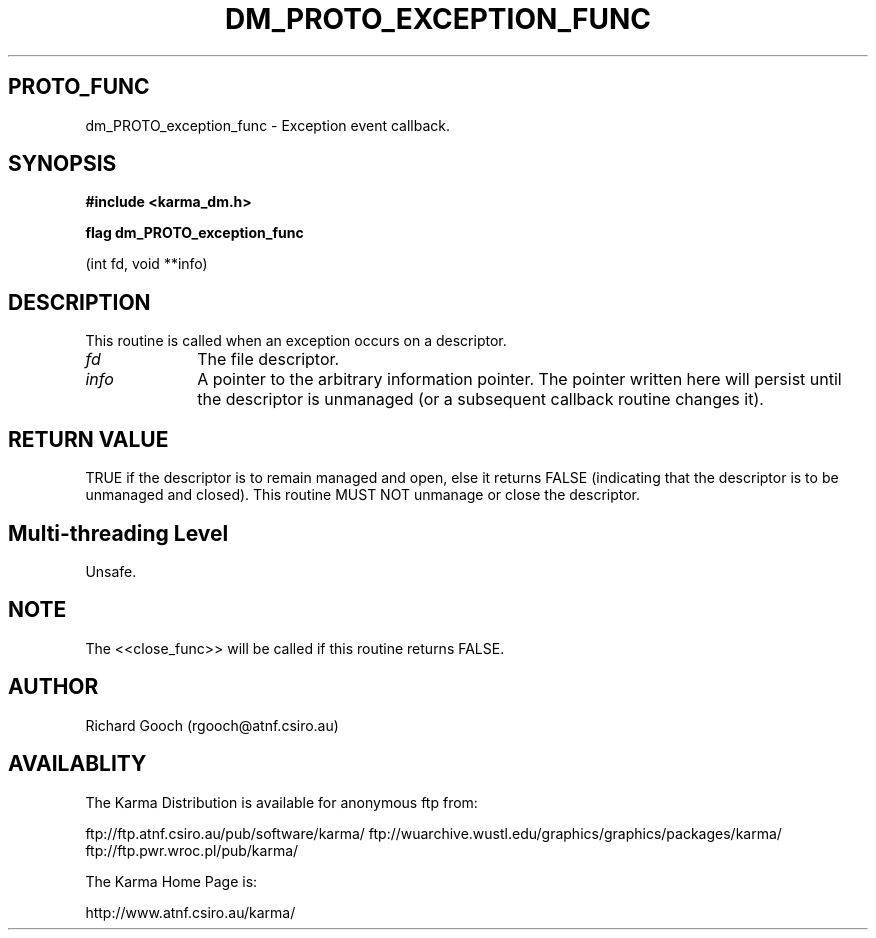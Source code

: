 .TH DM_PROTO_EXCEPTION_FUNC 3 "13 Nov 2005" "Karma Distribution"
.SH PROTO_FUNC
dm_PROTO_exception_func \- Exception event callback.
.SH SYNOPSIS
.B #include <karma_dm.h>
.sp
.B flag dm_PROTO_exception_func
.sp
(int fd, void **info)
.SH DESCRIPTION
This routine is called when an exception occurs on a descriptor.
.IP \fIfd\fP 1i
The file descriptor.
.IP \fIinfo\fP 1i
A pointer to the arbitrary information pointer. The pointer
written here will persist until the descriptor is unmanaged (or a
subsequent callback routine changes it).
.SH RETURN VALUE
TRUE if the descriptor is to remain managed and open, else it
returns FALSE (indicating that the descriptor is to be unmanaged and
closed). This routine MUST NOT unmanage or close the descriptor.
.SH Multi-threading Level
Unsafe.
.SH NOTE
The <<close_func>> will be called if this routine returns FALSE.
.sp
.SH AUTHOR
Richard Gooch (rgooch@atnf.csiro.au)
.SH AVAILABLITY
The Karma Distribution is available for anonymous ftp from:

ftp://ftp.atnf.csiro.au/pub/software/karma/
ftp://wuarchive.wustl.edu/graphics/graphics/packages/karma/
ftp://ftp.pwr.wroc.pl/pub/karma/

The Karma Home Page is:

http://www.atnf.csiro.au/karma/
